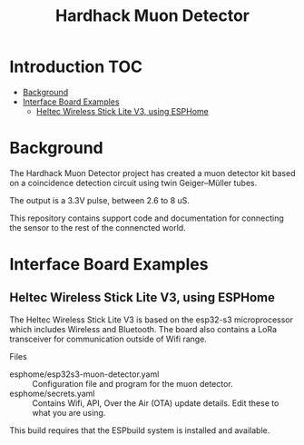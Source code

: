 #+TITLE: Hardhack Muon Detector

* Introduction :TOC:
- [[#background][Background]]
- [[#interface-board-examples][Interface Board Examples]]
  - [[#heltec-wireless-stick-lite-v3-using-esphome][Heltec Wireless Stick Lite V3, using ESPHome]]

* Background

The Hardhack Muon Detector project has created a muon detector kit based on a
coincidence detection circuit using twin Geiger–Müller tubes.

The output is a 3.3V pulse, between 2.6 to 8 uS.

This repository contains support code and documentation for connecting the sensor to the rest
of the connencted world.

* Interface Board Examples

** Heltec Wireless Stick Lite V3, using ESPHome

The Heltec Wireless Stick Lite V3 is based on the esp32-s3 microprocessor which
includes Wireless and Bluetooth. The board also contains a LoRa transceiver for
communication outside of Wifi range.

Files
- esphome/esp32s3-muon-detector.yaml :: Configuration file and program for the muon detector. 
- esphome/secrets.yaml :: Contains Wifi, API,  Over the Air (OTA) update details. Edit these
  to what you are using.

This build requires that the ESPbuild system is installed and available.

